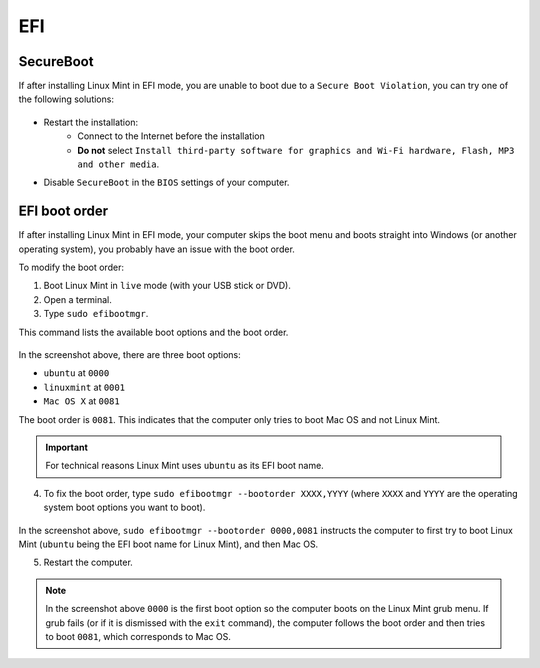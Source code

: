 EFI
===

SecureBoot
----------

If after installing Linux Mint in EFI mode, you are unable to boot due to a ``Secure Boot Violation``, you can try one of the following solutions:

.. figure:: images/secureboot-violation.jpg
    :width: 500px
    :align: center

* Restart the installation:
    * Connect to the Internet before the installation
    * **Do not** select ``Install third-party software for graphics and Wi-Fi hardware, Flash, MP3 and other media``.

* Disable ``SecureBoot`` in the ``BIOS`` settings of your computer.

EFI boot order
--------------

If after installing Linux Mint in EFI mode, your computer skips the boot menu and boots straight into Windows (or another operating system), you probably have an issue with the boot order.

To modify the boot order:

1. Boot Linux Mint in ``live`` mode (with your USB stick or DVD).

2. Open a terminal.

3. Type ``sudo efibootmgr``.

This command lists the available boot options and the boot order.

.. figure:: images/efibootmgr.png
    :width: 500px
    :align: center

In the screenshot above, there are three boot options:

* ``ubuntu`` at ``0000``
* ``linuxmint`` at ``0001``
* ``Mac OS X`` at ``0081``

The boot order is ``0081``. This indicates that the computer only tries to boot Mac OS and not Linux Mint.

.. important::
    For technical reasons Linux Mint uses ``ubuntu`` as its EFI boot name.


4. To fix the boot order, type ``sudo efibootmgr --bootorder XXXX,YYYY`` (where ``XXXX`` and ``YYYY`` are the operating system boot options you want to boot).

.. figure:: images/efibootmgr-2.png
    :width: 500px
    :align: center

In the screenshot above, ``sudo efibootmgr --bootorder 0000,0081`` instructs the computer to first try to boot Linux Mint (``ubuntu`` being the EFI boot name for Linux Mint), and then Mac OS.

5. Restart the computer.

.. note::
    In the screenshot above ``0000`` is the first boot option so the computer boots on the Linux Mint grub menu. If grub fails (or if it is dismissed with the ``exit`` command), the computer follows the boot order and then tries to boot ``0081``, which corresponds to Mac OS.